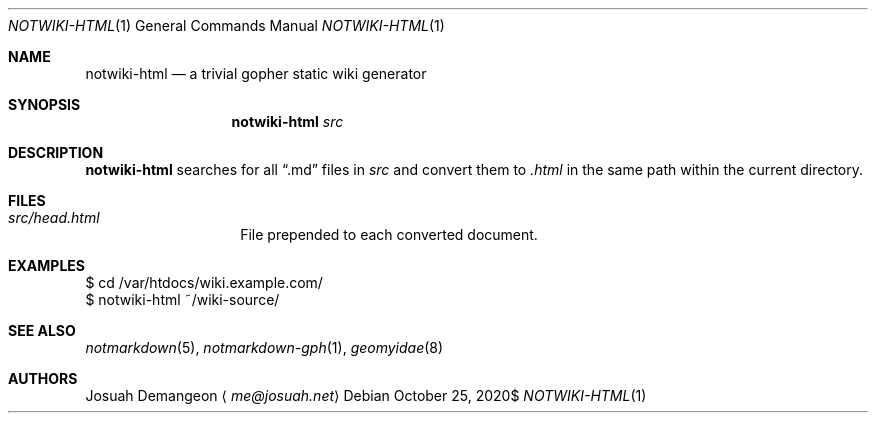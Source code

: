 .Dd $Mdocdate: October 25 2020$
.Dt NOTWIKI-HTML 1
.Os
.
.Sh NAME
.
.Nm notwiki-html
.Nd a trivial gopher static wiki generator
.
.Sh SYNOPSIS
.
.Nm notwiki-html
.Ar src
.
.Sh DESCRIPTION
.
.Nm
searches for all
.Dq .md
files in
.Pa src
and convert them to
.Pa .html
in the same path within the current directory.
.
.Sh FILES
.
.Bl -tag -width 12n
.
.It Pa src/head.html
File prepended to each converted document.
.
.El
.
.Sh EXAMPLES
.
.Bd -literal
$ cd /var/htdocs/wiki.example.com/
$ notwiki-html ~/wiki-source/
.Ed
.
.Ed
.
.Sh SEE ALSO
.
.Xr notmarkdown 5 ,
.Xr notmarkdown-gph 1 ,
.Xr geomyidae 8
.
.Sh AUTHORS
.
.An Josuah Demangeon
.Aq Mt me@josuah.net
